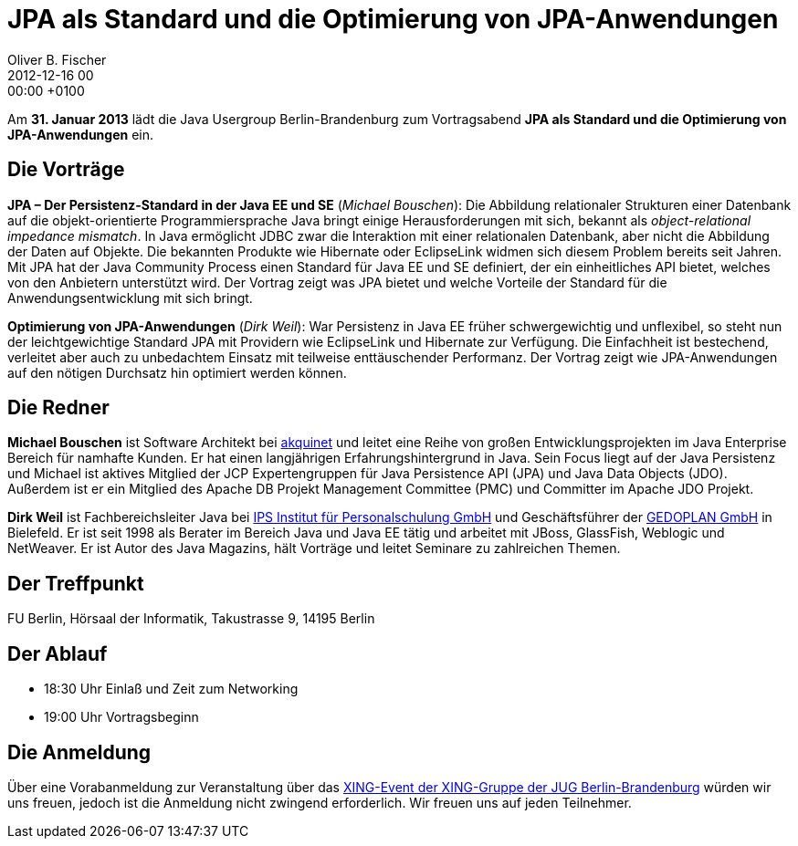 = JPA als Standard und die Optimierung von JPA-Anwendungen
Oliver B. Fischer
2012-12-16 00:00:00 +0100
:jbake-event-date: 2013-01-31
:jbake-type: post
:jbake-tags: treffen
:jbake-status: published



Am **31. Januar 2013** lädt die Java Usergroup Berlin-Brandenburg zum Vortragsabend
**JPA als Standard und die Optimierung von JPA-Anwendungen** ein.

== Die Vorträge

**JPA – Der Persistenz-Standard in der Java EE und SE** (_Michael Bouschen_):
Die Abbildung relationaler Strukturen einer Datenbank auf die objekt-orientierte
Programmiersprache Java bringt einige Herausforderungen mit sich, bekannt
als _object-relational impedance mismatch_. In Java ermöglicht JDBC zwar die
Interaktion mit einer relationalen Datenbank, aber nicht die Abbildung der Daten
auf Objekte. Die bekannten Produkte wie Hibernate oder EclipseLink widmen sich
diesem Problem bereits seit Jahren. Mit JPA hat der Java Community Process
einen Standard für Java EE und SE definiert, der ein einheitliches API bietet,
welches von den Anbietern unterstützt wird. Der Vortrag zeigt was JPA bietet
und welche Vorteile der Standard für die Anwendungsentwicklung mit sich bringt.


**Optimierung von JPA-Anwendungen** (_Dirk Weil_):
War Persistenz in Java EE früher schwergewichtig und unflexibel, so steht nun
der leichtgewichtige Standard JPA mit Providern wie EclipseLink und Hibernate
zur Verfügung. Die Einfachheit ist bestechend, verleitet aber auch zu
unbedachtem Einsatz mit teilweise enttäuschender Performanz. Der Vortrag
zeigt wie JPA-Anwendungen auf den nötigen Durchsatz hin optimiert werden können.

== Die Redner

**Michael Bouschen** ist Software Architekt bei http://www.akquinet.de/[akquinet^] und
leitet eine Reihe von großen Entwicklungsprojekten im Java Enterprise Bereich
für namhafte Kunden. Er hat einen langjährigen Erfahrungshintergrund in Java.
Sein Focus liegt auf der Java Persistenz und Michael ist aktives Mitglied
der JCP Expertengruppen für Java Persistence API (JPA) und Java Data Objects (JDO).
Außerdem ist er ein Mitglied des Apache DB Projekt Management Committee (PMC)
und Committer im Apache JDO Projekt.

**Dirk Weil** ist Fachbereichsleiter Java bei
http://www.ips-it-schulungen.de/[IPS Institut für Personalschulung GmbH^]
und Geschäftsführer der http://www.gedoplan.de/[GEDOPLAN GmbH^] in Bielefeld.
Er ist seit 1998 als Berater im Bereich Java und Java EE tätig und arbeitet mit
JBoss, GlassFish, Weblogic und NetWeaver. Er ist Autor des
Java Magazins, hält Vorträge und leitet Seminare zu zahlreichen Themen.

== Der Treffpunkt

FU Berlin, Hörsaal der Informatik, Takustrasse 9, 14195 Berlin


== Der Ablauf

- 18:30 Uhr Einlaß und Zeit zum Networking
- 19:00 Uhr Vortragsbeginn


== Die Anmeldung

Über eine Vorabanmeldung zur Veranstaltung über das
https://www.xing.com/net/pri047e5ex/jugbb/[XING-Event der XING-Gruppe
der JUG Berlin-Brandenburg^]  würden wir uns freuen, jedoch ist die
Anmeldung nicht zwingend erforderlich. Wir freuen uns auf jeden Teilnehmer.


